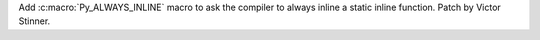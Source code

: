Add :c:macro:`Py_ALWAYS_INLINE` macro to ask the compiler to always inline a
static inline function. Patch by Victor Stinner.
